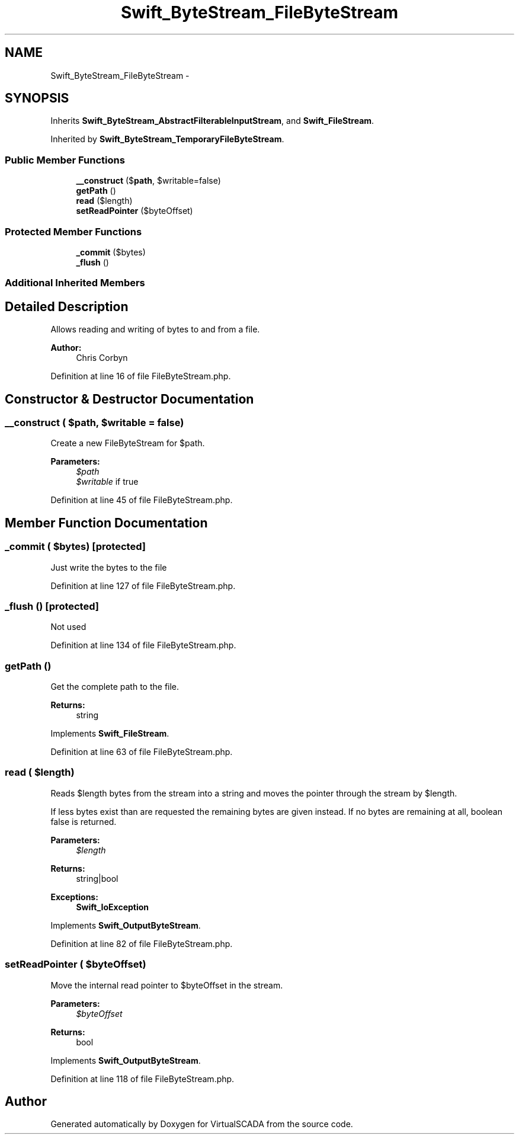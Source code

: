 .TH "Swift_ByteStream_FileByteStream" 3 "Tue Apr 14 2015" "Version 1.0" "VirtualSCADA" \" -*- nroff -*-
.ad l
.nh
.SH NAME
Swift_ByteStream_FileByteStream \- 
.SH SYNOPSIS
.br
.PP
.PP
Inherits \fBSwift_ByteStream_AbstractFilterableInputStream\fP, and \fBSwift_FileStream\fP\&.
.PP
Inherited by \fBSwift_ByteStream_TemporaryFileByteStream\fP\&.
.SS "Public Member Functions"

.in +1c
.ti -1c
.RI "\fB__construct\fP ($\fBpath\fP, $writable=false)"
.br
.ti -1c
.RI "\fBgetPath\fP ()"
.br
.ti -1c
.RI "\fBread\fP ($length)"
.br
.ti -1c
.RI "\fBsetReadPointer\fP ($byteOffset)"
.br
.in -1c
.SS "Protected Member Functions"

.in +1c
.ti -1c
.RI "\fB_commit\fP ($bytes)"
.br
.ti -1c
.RI "\fB_flush\fP ()"
.br
.in -1c
.SS "Additional Inherited Members"
.SH "Detailed Description"
.PP 
Allows reading and writing of bytes to and from a file\&.
.PP
\fBAuthor:\fP
.RS 4
Chris Corbyn 
.RE
.PP

.PP
Definition at line 16 of file FileByteStream\&.php\&.
.SH "Constructor & Destructor Documentation"
.PP 
.SS "__construct ( $path,  $writable = \fCfalse\fP)"
Create a new FileByteStream for $path\&.
.PP
\fBParameters:\fP
.RS 4
\fI$path\fP 
.br
\fI$writable\fP if true 
.RE
.PP

.PP
Definition at line 45 of file FileByteStream\&.php\&.
.SH "Member Function Documentation"
.PP 
.SS "_commit ( $bytes)\fC [protected]\fP"
Just write the bytes to the file 
.PP
Definition at line 127 of file FileByteStream\&.php\&.
.SS "_flush ()\fC [protected]\fP"
Not used 
.PP
Definition at line 134 of file FileByteStream\&.php\&.
.SS "getPath ()"
Get the complete path to the file\&.
.PP
\fBReturns:\fP
.RS 4
string 
.RE
.PP

.PP
Implements \fBSwift_FileStream\fP\&.
.PP
Definition at line 63 of file FileByteStream\&.php\&.
.SS "read ( $length)"
Reads $length bytes from the stream into a string and moves the pointer through the stream by $length\&.
.PP
If less bytes exist than are requested the remaining bytes are given instead\&. If no bytes are remaining at all, boolean false is returned\&.
.PP
\fBParameters:\fP
.RS 4
\fI$length\fP 
.RE
.PP
\fBReturns:\fP
.RS 4
string|bool
.RE
.PP
\fBExceptions:\fP
.RS 4
\fI\fBSwift_IoException\fP\fP 
.RE
.PP

.PP
Implements \fBSwift_OutputByteStream\fP\&.
.PP
Definition at line 82 of file FileByteStream\&.php\&.
.SS "setReadPointer ( $byteOffset)"
Move the internal read pointer to $byteOffset in the stream\&.
.PP
\fBParameters:\fP
.RS 4
\fI$byteOffset\fP 
.RE
.PP
\fBReturns:\fP
.RS 4
bool 
.RE
.PP

.PP
Implements \fBSwift_OutputByteStream\fP\&.
.PP
Definition at line 118 of file FileByteStream\&.php\&.

.SH "Author"
.PP 
Generated automatically by Doxygen for VirtualSCADA from the source code\&.
